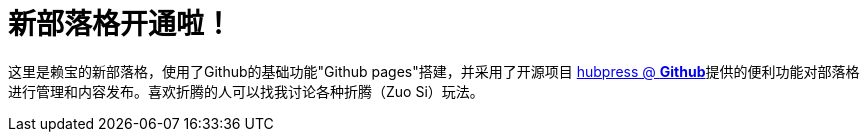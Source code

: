 // = Your Blog title
// See https://hubpress.gitbooks.io/hubpress-knowledgebase/content/ for information about the parameters.
// :hp-image: /covers/cover.png
// :published_at: 2019-01-31
// :hp-tags: HubPress, Blog, Open_Source,
// :hp-alt-title: My English Title
= 新部落格开通啦！
:hp-alt-title: new blog is online!

这里是赖宝的新部落格，使用了Github的基础功能"Github pages"搭建，并采用了开源项目
https://github.com/HubPress/hubpress.io[hubpress @ *Github*]提供的便利功能对部落格进行管理和内容发布。喜欢折腾的人可以找我讨论各种折腾（Zuo Si）玩法。